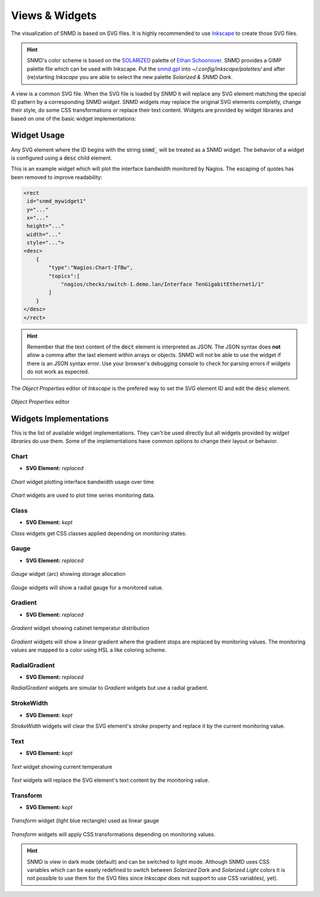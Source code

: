 ***************
Views & Widgets
***************

The visualization of SNMD is based on SVG files. It is highly recommended to use `Inkscape <https://inkscape.org/>`_ to create those SVG files.

.. hint::
    SNMD's color scheme is based on the `SOLARIZED <http://ethanschoonover.com/solarized>`_ palette of `Ethan Schoonover <https://github.com/altercation>`_.
    SNMD provides a GIMP palette file which can be used with Inkscape. Put the `snmd.gpl <_static/snmd.gpl>`_ into `~/.config/inkscape/palettes/` and after
    (re)starting *Inkscape* you are able to select the new palette *Solarized & SNMD Dark*.

A view is a common SVG file. When the SVG file is loaded by SNMD it will replace any SVG element matching the special ID pattern by a corresponding SNMD *widget*. SNMD widgets
may replace the original SVG elements completly, change their style, do some CSS transformations or replace their text content. Widgets are provided by widget libraries and based
on one of the basic widget implementations:


Widget Usage
============

Any SVG element where the ID begins with the string :code:`snmd_` will be treated as a SNMD widget. The behavior of a widget is configured using a :code:`desc` child element.

This is an example widget which will plot the interface bandwidth monitored by Nagios. The escaping of quotes has been removed to improve readability:

.. code:: xml

    <rect
     id="snmd_mywidget1"
     y="..."
     x="..."
     height="..."
     width="..."
     style="...">
    <desc>
        {
            "type":"Nagios:Chart-IfBw",
            "topics":[
                "nagios/checks/switch-1.demo.lan/Interface TenGigabitEthernet1/1"
            ]
        }
    </desc>
    </rect>

.. hint::
    Remember that the text content of the :code:`dect` element is interpreted as JSON. The JSON syntax does **not** allow a comma after the last element within arrays or objects.
    SNMD will not be able to use the widget if there is an JSON syntax error. Use your browser's debugging console to check for parsing errors if widgets do not work as expected.

The *Object Properties* editor of *Inkscape* is the prefered way to set the SVG element ID and edit the :code:`desc` element.

.. figure:: _static/widgets_objprops.png
    :align: center

    *Object Properties* editor


Widgets Implementations
=======================

This is the list of available widget implementations. They can't be used directly but all widgets provided by *widget libraries* do use them. Some of the implementations
have common options to change their layout or behavior.

Chart
-----

- **SVG Element:** *replaced*

.. figure:: _static/widgets_impl_chart.png
    :align: center

    *Chart* widget plotting interface bandwidth usage over time

*Chart* widgets are used to plot time series monitoring data.


Class
-----

- **SVG Element:** *kept*

*Class* widgets get CSS classes applied depending on monitoring states.


Gauge
-----

- **SVG Element:** *replaced*

.. figure:: _static/widgets_impl_gauge.png
    :align: center

    *Gauge* widget (arc) showing storage allocation

*Gauge* widgets will show a radial gauge for a monitored value.


Gradient
--------

- **SVG Element:** *replaced*

.. figure:: _static/widgets_impl_gradient.png
    :align: center

    *Gradient* widget showing cabinet temperatur distribution

*Gradient* widgets will show a *linear* gradient where the gradient stops are replaced by monitoring values.
The monitoring values are mapped to a color using HSL a like coloring scheme.


RadialGradient
--------------

- **SVG Element:** *replaced*

*RadialGradient* widgets are simular to *Gradient* widgets but use a radial gradient.


StrokeWidth
-----------

- **SVG Element:** *kept*

*StrokeWidth* widgets will clear the SVG element's stroke property and replace it by the current monitoring value.


Text
----

- **SVG Element:** *kept*

.. figure:: _static/widgets_impl_text.png
    :align: center

    *Text* widget showing current temperature

*Text* widgets will replace the SVG element's text content by the monitoring value.


Transform
---------

- **SVG Element:** *kept*

.. figure:: _static/widgets_impl_transform.png
    :align: center

    *Transform* widget (light blue rectangle) used as linear gauge

*Transform* widgets will apply CSS transformations depending on monitoring values.




.. hint::
    SNMD is view in dark mode (default) and can be switched to light mode. Although SNMD uses CSS variables which can be easely redefined to switch between
    *Solarized Dark* and *Solarized Light* colors it is not possible to use them for the SVG files since *Inkscape* does not support to use CSS variables(, yet).
